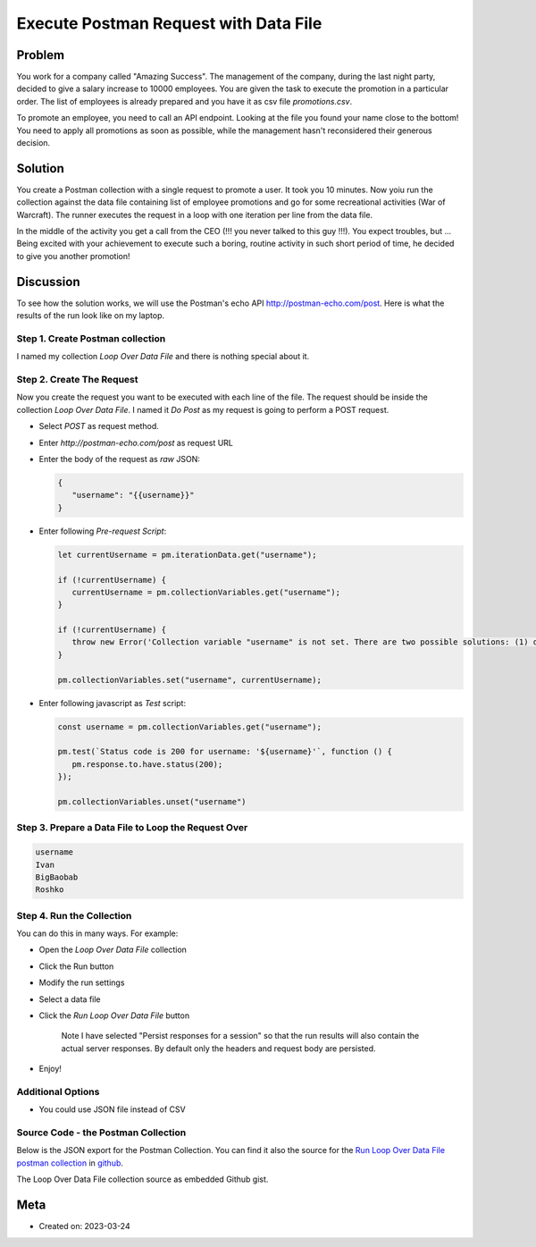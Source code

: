 Execute Postman Request with Data File
==========================================

Problem
--------

You work for a company called "Amazing Success". The management of the company, during the last
night party, decided to give a salary increase to 10000 employees. You are given the task to
execute the promotion in a particular order. The list of employees is already prepared and you
have it as csv file `promotions.csv`.

To promote an employee, you need to call an API endpoint. Looking at the file you found your name
close to the bottom! You need to apply all promotions as soon as possible, while the management hasn't
reconsidered their generous decision.

Solution
---------

You create a Postman collection with a single request to promote a user. It took you 10 minutes. Now
yoiu run the collection against the data file containing list of employee promotions and go for some
recreational activities (War of Warcraft). The runner executes the request in a loop with
one iteration per line from the data file.

In the middle of the activity you get a call from the CEO (!!! you never talked to this guy !!!).
You expect troubles, but ... Being excited with your achievement to execute such a boring, routine
activity in such short period of time, he decided to give you another promotion!

Discussion
----------

To see how the solution works, we will use the Postman's echo API `http://postman-echo.com/post <http://postman-echo.com/post>`_.
Here is what the results of the run look like on my laptop.


.. image:: postman-loop-run-results.png
   :width: 60%

Step 1. Create Postman collection
~~~~~~~~~~~~~~~~~~~~~~~~~~~~~~~~~~

I named my collection *Loop Over Data File* and there is nothing special about it.

Step 2. Create The Request
~~~~~~~~~~~~~~~~~~~~~~~~~~~

Now you create the request you want to be executed with each line of the file. The request should be
inside the collection *Loop Over Data File*. I named it *Do Post* as my request is going to perform a
POST request.

- Select *POST* as request method.
- Enter `http://postman-echo.com/post` as request URL
- Enter the body of the request as `raw` JSON:

  .. code-block:: json

      {
         "username": "{{username}}"
      }
- Enter following *Pre-request Script*:

  .. code-block:: javascript

      let currentUsername = pm.iterationData.get("username");

      if (!currentUsername) {
         currentUsername = pm.collectionVariables.get("username");
      }

      if (!currentUsername) {
         throw new Error('Collection variable "username" is not set. There are two possible solutions: (1) define current value for the collection variable "username" and send the request - upon completion the variable will be unset automatically, or (2) run the collection loading CSV file with "username" column.')
      }

      pm.collectionVariables.set("username", currentUsername);

- Enter following javascript as *Test* script:

  .. code-block:: javascript

      const username = pm.collectionVariables.get("username");

      pm.test(`Status code is 200 for username: '${username}'`, function () {
         pm.response.to.have.status(200);
      });

      pm.collectionVariables.unset("username")


Step 3. Prepare a Data File  to Loop the Request Over
~~~~~~~~~~~~~~~~~~~~~~~~~~~~~~~~~~~~~~~~~~~~~~~~~~~~~

.. code-block::

   username
   Ivan
   BigBaobab
   Roshko


Step 4. Run the Collection
~~~~~~~~~~~~~~~~~~~~~~~~~~~

You can do this in many ways. For example:

- Open the *Loop Over Data File* collection
- Click the Run button
- Modify the run settings
- Select a data file
- Click the *Run Loop Over Data File* button

   .. image:: postman-loop-run-collection-dialog.png
      :width: 60%

   Note I have selected "Persist responses for a session" so that
   the run results will also contain the actual server responses.
   By default only the headers and request body are persisted.

- Enjoy!


Additional Options
~~~~~~~~~~~~~~~~~~~~~

- You could use JSON file instead of CSV


Source Code - the Postman Collection
~~~~~~~~~~~~~~~~~~~~~~~~~~~~~~~~~~~~~~

Below is the JSON export for the Postman Collection. You can find it also the source for the `Run Loop Over Data File postman collection <https://gist.github.com/ivangeorgiev/d47ea65fe472b557454b57d92694f7e3>`_ in `github <https://gist.github.com/ivangeorgiev/d47ea65fe472b557454b57d92694f7e3>`_.

.. code-block:: json
   :caption: loop-over-data-file.postman_collection.json

   {
      "info": {
         "_postman_id": "ef0a1444-9fe4-4798-91ce-5febefd02bba",
         "name": "Loop Over Data File",
         "schema": "https://schema.getpostman.com/json/collection/v2.1.0/collection.json",
         "_exporter_id": "7243476"
      },
      "item": [
         {
            "name": "Do Post",
            "event": [
               {
                  "listen": "prerequest",
                  "script": {
                     "exec": [
                        "let currentUsername = pm.iterationData.get(\"username\");\r",
                        "\r",
                        "if (!currentUsername) {\r",
                        "    currentUsername = pm.collectionVariables.get(\"username\");\r",
                        "}\r",
                        "\r",
                        "if (!currentUsername) {\r",
                        "    throw new Error('Collection variable \"username\" is not set. There are two possible solutions: (1) define current value for the collection variable \"username\" and send the request - upon completion the variable will be unset automatically, or (2) run the collection loading CSV file with \"username\" column.')\r",
                        "}\r",
                        "\r",
                        "pm.collectionVariables.set(\"username\", currentUsername);\r",
                        ""
                     ],
                     "type": "text/javascript"
                  }
               },
               {
                  "listen": "test",
                  "script": {
                     "exec": [
                        "const username = pm.collectionVariables.get(\"username\");\r",
                        "\r",
                        "pm.test(`Status code is 200 for username: '${username}'`, function () {\r",
                        "    pm.response.to.have.status(200);\r",
                        "});\r",
                        "\r",
                        "pm.collectionVariables.unset(\"username\")\r",
                        ""
                     ],
                     "type": "text/javascript"
                  }
               }
            ],
            "request": {
               "method": "POST",
               "header": [],
               "body": {
                  "mode": "raw",
                  "raw": "{\r\n    \"username\": \"{{username}}\"\r\n}",
                  "options": {
                     "raw": {
                        "language": "json"
                     }
                  }
               },
               "url": {
                  "raw": "http://postman-echo.com/post",
                  "protocol": "http",
                  "host": [
                     "postman-echo",
                     "com"
                  ],
                  "path": [
                     "post"
                  ]
               }
            },
            "response": []
         }
      ],
      "event": [
         {
            "listen": "prerequest",
            "script": {
               "type": "text/javascript",
               "exec": [
                  ""
               ]
            }
         },
         {
            "listen": "test",
            "script": {
               "type": "text/javascript",
               "exec": [
                  ""
               ]
            }
         }
      ]
   }

The Loop Over Data File collection source as embedded Github gist.

.. raw:: html

   <script src="https://gist.github.com/ivangeorgiev/d47ea65fe472b557454b57d92694f7e3.js?file=loop-over-data-file.postman_collection.json"></script>

Meta
-----

- Created on: 2023-03-24


